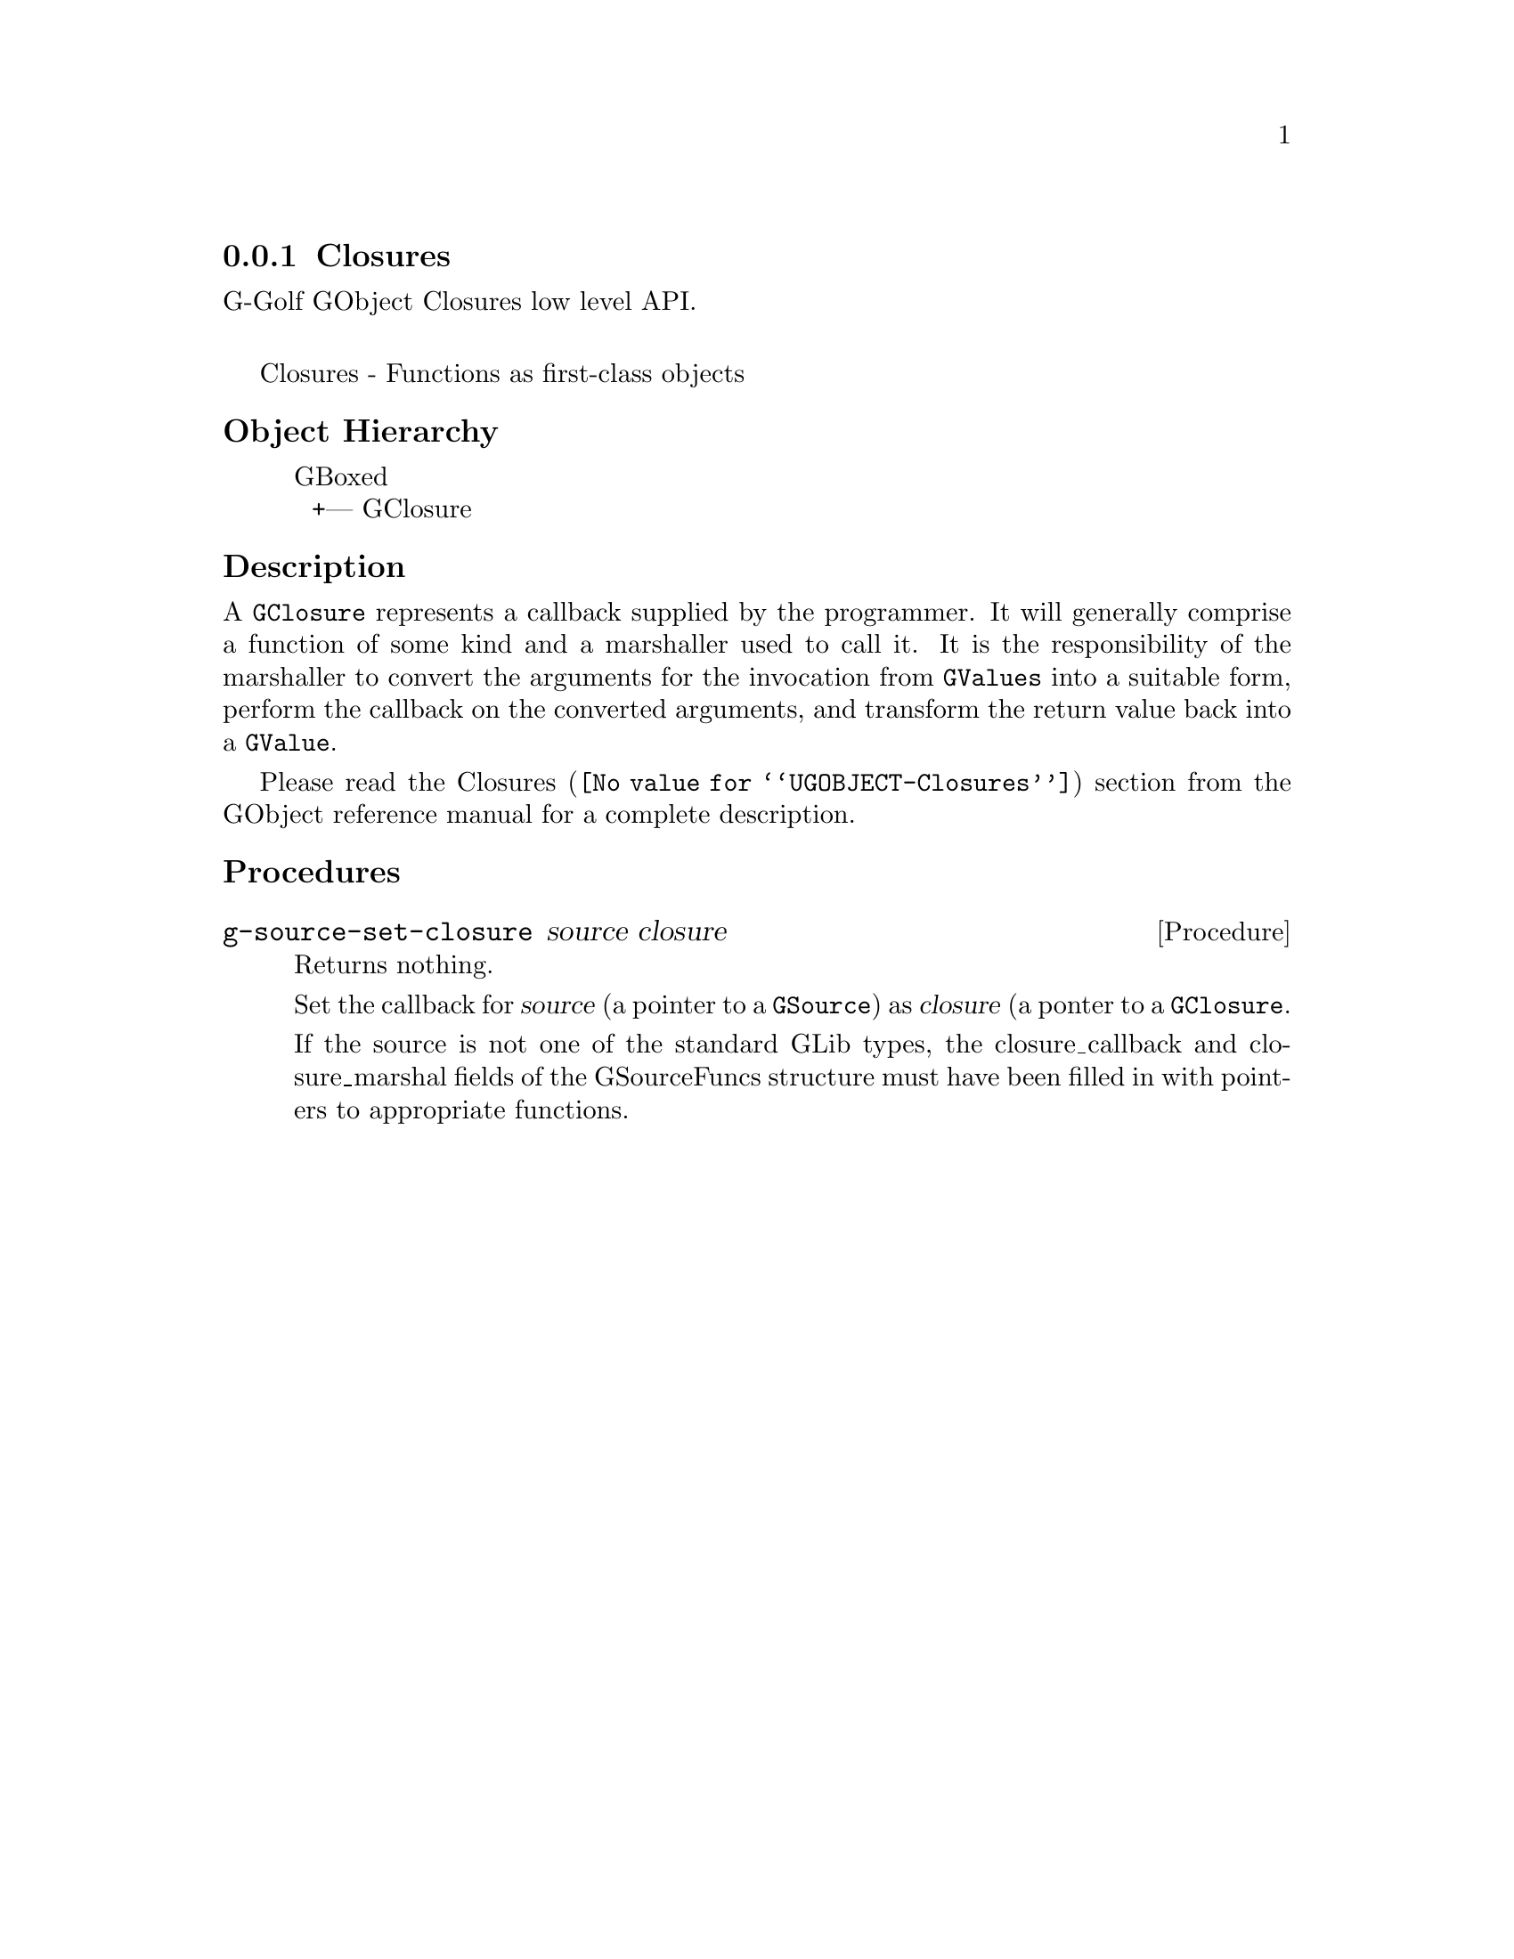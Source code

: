 @c -*-texinfo-*-
@c This is part of the GNU G-Golf Reference Manual.
@c Copyright (C) 2019 Free Software Foundation, Inc.
@c See the file g-golf.texi for copying conditions.


@node Closures
@subsection Closures

G-Golf GObject Closures low level API.@*

Closures - Functions as first-class objects


@c @subheading Procedures

@c @indentedblock
@c @table @code
@c @item @ref{g-source-set-closure}
@c @end table
@c @end indentedblock


@c @subheading Types and Values

@c @indentedblock
@c @table @code
@c @item @ref{%g-signal-flags}
@c @end table
@c @end indentedblock


@subheading Object Hierarchy

@indentedblock
GBoxed           	       @*
@ @ +--- GClosure
@end indentedblock


@subheading Description

A @code{GClosure} represents a callback supplied by the programmer. It
will generally comprise a function of some kind and a marshaller used to
call it. It is the responsibility of the marshaller to convert the
arguments for the invocation from @code{GValues} into a suitable form,
perform the callback on the converted arguments, and transform the
return value back into a @code{GValue}.

Please read the @uref{@value{UGOBJECT-Closures}, Closures} section from
the GObject reference manual for a complete description.


@subheading Procedures


@anchor{g-source-set-closure}
@deffn Procedure g-source-set-closure source closure

Returns nothing.

Set the callback for @var{source} (a pointer to a @code{GSource}) as
@var{closure} (a ponter to a @code{GClosure}.

If the source is not one of the standard GLib types, the
closure_callback and closure_marshal fields of the GSourceFuncs
structure must have been filled in with pointers to appropriate
functions.
@end deffn


@c @subheading Types and Values
